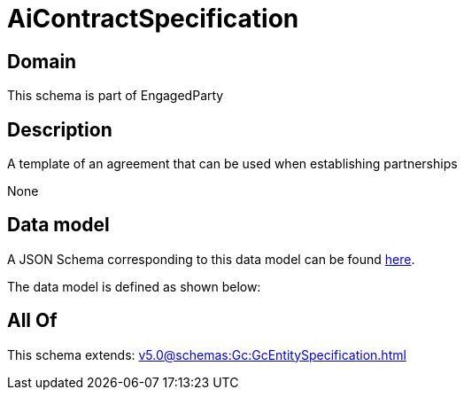 = AiContractSpecification

[#domain]
== Domain

This schema is part of EngagedParty

[#description]
== Description

A template of an agreement that can be used when establishing partnerships

None

[#data_model]
== Data model

A JSON Schema corresponding to this data model can be found https://tmforum.org[here].

The data model is defined as shown below:


[#all_of]
== All Of

This schema extends: xref:v5.0@schemas:Gc:GcEntitySpecification.adoc[]
